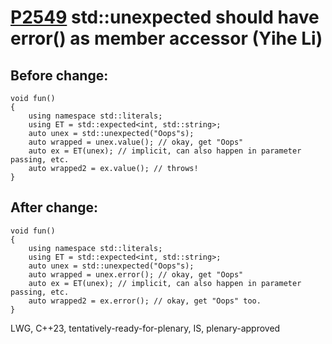 * [[https://wg21.link/p2549][P2549]] std::unexpected should have error() as member accessor (Yihe Li)
:PROPERTIES:
:CUSTOM_ID: p2549-stdunexpected-should-have-error-as-member-accessor-yihe-li
:END:

** Before change:

#+begin_src c++
void fun()
{
    using namespace std::literals;
    using ET = std::expected<int, std::string>;
    auto unex = std::unexpected("Oops"s);
    auto wrapped = unex.value(); // okay, get "Oops"
    auto ex = ET(unex); // implicit, can also happen in parameter passing, etc.
    auto wrapped2 = ex.value(); // throws!
}
#+end_src

** After change:
#+begin_src c++
void fun()
{
    using namespace std::literals;
    using ET = std::expected<int, std::string>;
    auto unex = std::unexpected("Oops"s);
    auto wrapped = unex.error(); // okay, get "Oops"
    auto ex = ET(unex); // implicit, can also happen in parameter passing, etc.
    auto wrapped2 = ex.error(); // okay, get "Oops" too.
}
#+end_src

LWG, C++23, tentatively-ready-for-plenary, IS, plenary-approved
